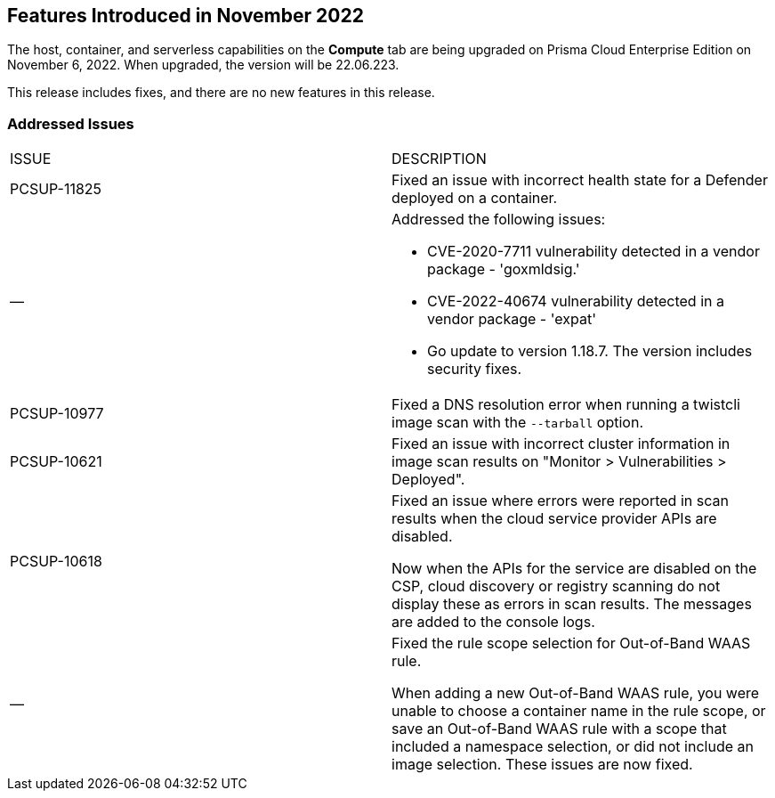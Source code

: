 [#id-november2022]
== Features Introduced in November 2022

//Learn about the new Compute capabilities on Prisma™ Cloud Enterprise Edition (SaaS) in November 2022.

The host, container, and serverless capabilities on the *Compute* tab are being upgraded on Prisma Cloud Enterprise Edition on November 6, 2022. When upgraded, the version will be 22.06.223.

This release includes fixes, and there are no new features in this release.
 

[#id-addressed-issues]
=== Addressed Issues

[cols="50%a,50%a"]
|===
|ISSUE
|DESCRIPTION

|PCSUP-11825
//GH#42308
|Fixed an issue with incorrect health state for a Defender deployed on a container.

|—
//GH#42233 and GH#42161
|Addressed the following issues:

* CVE-2020-7711 vulnerability detected in a vendor package - 'goxmldsig.'
* CVE-2022-40674 vulnerability detected in a vendor package - 'expat'
* Go update to version 1.18.7. The version includes security fixes.

|PCSUP-10977
// GH#40865	
|Fixed a DNS resolution error when running a twistcli image scan with the `--tarball` option.

|PCSUP-10621
//GH#40533		
|Fixed an issue with incorrect cluster information in image scan results on "Monitor > Vulnerabilities > Deployed".

|PCSUP-10618
//GH#40694		
|Fixed an issue where errors were reported in scan results when the cloud service provider APIs are disabled.

Now when the APIs for the service are disabled on the CSP, cloud discovery or registry scanning do not display these as errors in scan results. 
The messages are added to the console logs.

|—
//GH#38960		
|Fixed the rule scope selection for Out-of-Band WAAS rule. 

When adding a new Out-of-Band WAAS rule, you were unable to choose a container name in the rule scope, or save an Out-of-Band WAAS rule with a scope that included a namespace selection, or did not include an image selection.
These issues are now fixed.

|===
